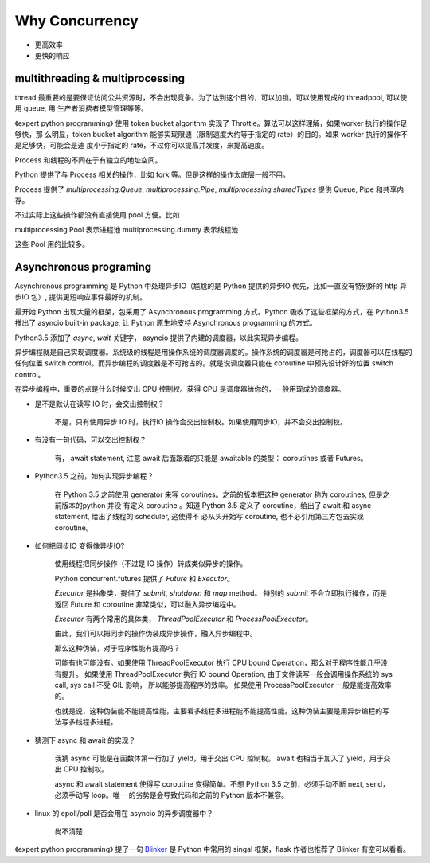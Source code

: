 Why Concurrency
===============

* 更高效率
* 更快的响应


multithreading & multiprocessing
--------------------------------

thread 最重要的是要保证访问公共资源时，不会出现竞争。为了达到这个目的，可以加锁。可以使用现成的 threadpool, 可以使用 queue, 用
生产者消费者模型管理等等。

《expert python programming》 使用 token bucket algorithm 实现了 Throttle。算法可以这样理解，如果worker 执行的操作足够快，那
么明显，token bucket algorithm 能够实现限速（限制速度大约等于指定的 rate）的目的。如果 worker 执行的操作不是足够快，可能会是速
度小于指定的 rate，不过你可以提高并发度，来提高速度。

Process 和线程的不同在于有独立的地址空间。

Python 提供了与 Process 相关的操作，比如 fork 等。但是这样的操作太底层一般不用。

Process 提供了 `multiprocessing.Queue`, `multiprocessing.Pipe`, `multiprocessing.sharedTypes` 提供 Queue, Pipe 和共享内存。


不过实际上这些操作都没有直接使用 pool 方便。比如

multiprocessing.Pool 表示进程池
multiprocessing.dummy 表示线程池

这些 Pool 用的比较多。


Asynchronous programing
-----------------------


Asynchronous programming 是 Python 中处理异步IO（尴尬的是 Python 提供的异步IO 优先，比如一直没有特别好的 http 异步IO 包）,
提供更短响应事件最好的机制。


最开始 Python 出现大量的框架，包采用了 Asynchronous programming 方式。Python 吸收了这些框架的方式，在 Python3.5 推出了
asyncio built-in package, 让 Python 原生地支持 Asynchronous programming 的方式。

Python3.5 添加了 `async`, `wait` 关键字， asyncio 提供了内建的调度器，以此实现异步编程。


异步编程就是自己实现调度器。系统级的线程是用操作系统的调度器调度的。操作系统的调度器是可抢占的，调度器可以在线程的任何位置
switch control。而异步编程的调度器是不可抢占的。就是说调度器只能在 coroutine 中预先设计好的位置 switch control。

在异步编程中，重要的点是什么时候交出 CPU 控制权。获得 CPU 是调度器给你的，一般用现成的调度器。


* 是不是默认在读写 IO 时，会交出控制权？

    不是，只有使用异步 IO 时，执行IO 操作会交出控制权。如果使用同步IO，并不会交出控制权。

* 有没有一句代码，可以交出控制权？

    有， await statement, 注意 await 后面跟着的只能是 awaitable 的类型： coroutines 或者 Futures。


* Python3.5 之前，如何实现异步编程？

    在 Python 3.5 之前使用 generator 来写 coroutines。之前的版本把这种 generator 称为 coroutines, 但是之前版本的python 并没
    有定义 coroutine 。知道 Python 3.5 定义了 coroutine，给出了 await 和 async statement, 给出了线程的 scheduler, 这使得不
    必从头开始写 coroutine, 也不必引用第三方包去实现 coroutine。


* 如何把同步IO 变得像异步IO?

    使用线程把同步操作（不过是 IO 操作）转成类似异步的操作。

    Python concurrent.futures 提供了 `Future` 和 `Executor`。

    `Executor` 是抽象类，提供了 `submit`, `shutdown` 和 `map` method。 特别的 `submit` 不会立即执行操作，而是返回 Future 和
    coroutine 非常类似，可以融入异步编程中。

    `Executor` 有两个常用的具体类， `ThreadPoolExecutor` 和 `ProcessPoolExecutor`。

    由此，我们可以把同步的操作伪装成异步操作，融入异步编程中。

    那么这种伪装，对于程序性能有提高吗？

    可能有也可能没有。如果使用 ThreadPoolExecutor 执行 CPU bound Operation，那么对于程序性能几乎没有提升。
    如果使用 ThreadPoolExecutor 执行 IO bound Operation, 由于文件读写一般会调用操作系统的 sys call, sys call 不受 GIL 影响，
    所以能够提高程序的效率。
    如果使用 ProcessPoolExecutor 一般是能提高效率的。

    也就是说，这种伪装能不能提高性能，主要看多线程多进程能不能提高性能。这种伪装主要是用异步编程的写法写多线程多进程。

* 猜测下 async 和 await 的实现？

    我猜 async 可能是在函数体第一行加了 yield，用于交出 CPU 控制权。
    await 也相当于加入了 yield，用于交出 CPU 控制权。

    async 和 await statement 使得写 coroutine 变得简单。不想 Python 3.5 之前，必须手动不断 next, send，必须手动写 loop。唯一
    的劣势是会导致代码和之前的 Python 版本不兼容。


* linux 的 epoll/poll 是否会用在 asyncio 的异步调度器中？

    尚不清楚




《expert python programming》 提了一句 `Blinker`_ 是 Python 中常用的 singal 框架，flask 作者也推荐了 Blinker 有空可以看看。


.. _Blinker: https://pythonhosted.org/blinker/



